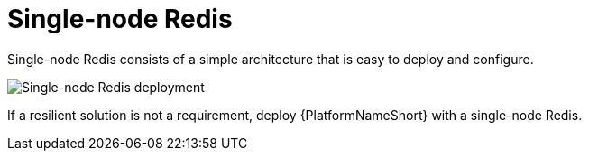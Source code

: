 :_mod-docs-content-type: CONCEPT

[id="gw-single-node-redis_{context}"]

= Single-node Redis

Single-node Redis consists of a simple architecture that is easy to deploy and configure.

image::gw-single-node-redis.png[Single-node Redis deployment]

If a resilient solution is not a requirement, deploy {PlatformNameShort} with a single-node Redis.
